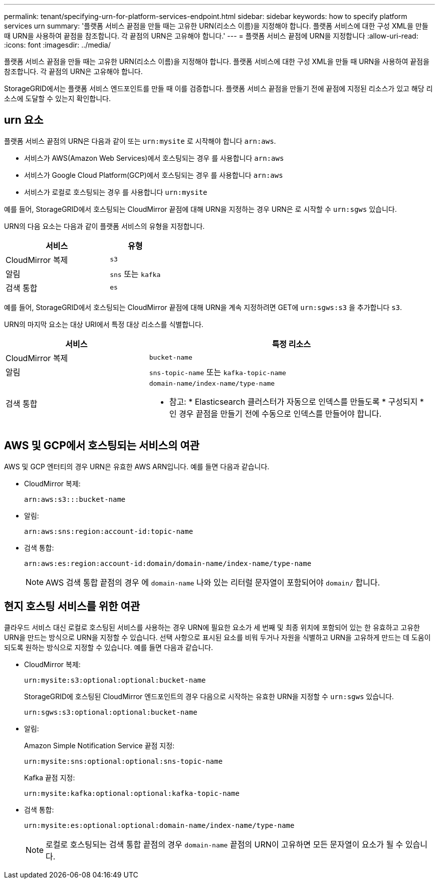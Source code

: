 ---
permalink: tenant/specifying-urn-for-platform-services-endpoint.html 
sidebar: sidebar 
keywords: how to specify platform services urn 
summary: '플랫폼 서비스 끝점을 만들 때는 고유한 URN(리소스 이름)을 지정해야 합니다. 플랫폼 서비스에 대한 구성 XML을 만들 때 URN을 사용하여 끝점을 참조합니다. 각 끝점의 URN은 고유해야 합니다.' 
---
= 플랫폼 서비스 끝점에 URN을 지정합니다
:allow-uri-read: 
:icons: font
:imagesdir: ../media/


[role="lead"]
플랫폼 서비스 끝점을 만들 때는 고유한 URN(리소스 이름)을 지정해야 합니다. 플랫폼 서비스에 대한 구성 XML을 만들 때 URN을 사용하여 끝점을 참조합니다. 각 끝점의 URN은 고유해야 합니다.

StorageGRID에서는 플랫폼 서비스 엔드포인트를 만들 때 이를 검증합니다. 플랫폼 서비스 끝점을 만들기 전에 끝점에 지정된 리소스가 있고 해당 리소스에 도달할 수 있는지 확인합니다.



== urn 요소

플랫폼 서비스 끝점의 URN은 다음과 같이 또는 `urn:mysite` 로 시작해야 합니다 `arn:aws`.

* 서비스가 AWS(Amazon Web Services)에서 호스팅되는 경우 를 사용합니다 `arn:aws`
* 서비스가 Google Cloud Platform(GCP)에서 호스팅되는 경우 를 사용합니다 `arn:aws`
* 서비스가 로컬로 호스팅되는 경우 를 사용합니다 `urn:mysite`


예를 들어, StorageGRID에서 호스팅되는 CloudMirror 끝점에 대해 URN을 지정하는 경우 URN은 로 시작할 수 `urn:sgws` 있습니다.

URN의 다음 요소는 다음과 같이 플랫폼 서비스의 유형을 지정합니다.

[cols="2a,1a"]
|===
| 서비스 | 유형 


 a| 
CloudMirror 복제
 a| 
`s3`



 a| 
알림
 a| 
`sns` 또는 `kafka`



 a| 
검색 통합
 a| 
`es`

|===
예를 들어, StorageGRID에서 호스팅되는 CloudMirror 끝점에 대해 URN을 계속 지정하려면 GET에 `urn:sgws:s3` 을 추가합니다 `s3`.

URN의 마지막 요소는 대상 URI에서 특정 대상 리소스를 식별합니다.

[cols="1a,2a"]
|===
| 서비스 | 특정 리소스 


 a| 
CloudMirror 복제
 a| 
`bucket-name`



 a| 
알림
 a| 
`sns-topic-name` 또는 `kafka-topic-name`



 a| 
검색 통합
 a| 
`domain-name/index-name/type-name`

* 참고: * Elasticsearch 클러스터가 자동으로 인덱스를 만들도록 * 구성되지 * 인 경우 끝점을 만들기 전에 수동으로 인덱스를 만들어야 합니다.

|===


== AWS 및 GCP에서 호스팅되는 서비스의 여관

AWS 및 GCP 엔터티의 경우 URN은 유효한 AWS ARN입니다. 예를 들면 다음과 같습니다.

* CloudMirror 복제:
+
[listing]
----
arn:aws:s3:::bucket-name
----
* 알림:
+
[listing]
----
arn:aws:sns:region:account-id:topic-name
----
* 검색 통합:
+
[listing]
----
arn:aws:es:region:account-id:domain/domain-name/index-name/type-name
----
+

NOTE: AWS 검색 통합 끝점의 경우 에 `domain-name` 나와 있는 리터럴 문자열이 포함되어야 `domain/` 합니다.





== 현지 호스팅 서비스를 위한 여관

클라우드 서비스 대신 로컬로 호스팅된 서비스를 사용하는 경우 URN에 필요한 요소가 세 번째 및 최종 위치에 포함되어 있는 한 유효하고 고유한 URN을 만드는 방식으로 URN을 지정할 수 있습니다. 선택 사항으로 표시된 요소를 비워 두거나 자원을 식별하고 URN을 고유하게 만드는 데 도움이 되도록 원하는 방식으로 지정할 수 있습니다. 예를 들면 다음과 같습니다.

* CloudMirror 복제:
+
[listing]
----
urn:mysite:s3:optional:optional:bucket-name
----
+
StorageGRID에 호스팅된 CloudMirror 엔드포인트의 경우 다음으로 시작하는 유효한 URN을 지정할 수 `urn:sgws` 있습니다.

+
[listing]
----
urn:sgws:s3:optional:optional:bucket-name
----
* 알림:
+
Amazon Simple Notification Service 끝점 지정:

+
[listing]
----
urn:mysite:sns:optional:optional:sns-topic-name
----
+
Kafka 끝점 지정:

+
[listing]
----
urn:mysite:kafka:optional:optional:kafka-topic-name
----
* 검색 통합:
+
[listing]
----
urn:mysite:es:optional:optional:domain-name/index-name/type-name
----
+

NOTE: 로컬로 호스팅되는 검색 통합 끝점의 경우 `domain-name` 끝점의 URN이 고유하면 모든 문자열이 요소가 될 수 있습니다.


